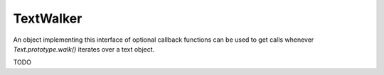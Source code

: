 .. default-domain:: js

.. highlight:: javascript

TextWalker
==========

An object implementing this interface of optional callback functions
can be used to get calls whenever `Text.prototype.walk()` iterates over a text object.

TODO
